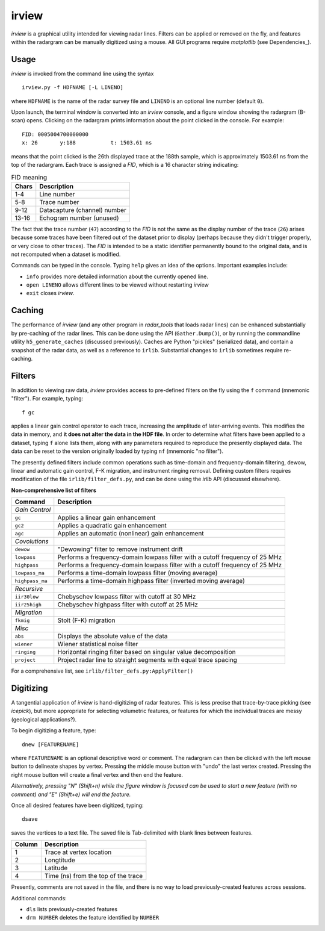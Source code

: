 irview
======

*irview* is a graphical utility intended for viewing radar lines. Filters can
be applied or removed on the fly, and features within the radargram can be
manually digitized using a mouse. All GUI programs require *matplotlib* (see
Dependencies_).

Usage
-----

*irview* is invoked from the command line using the syntax

::

    irview.py -f HDFNAME [-L LINENO]

where ``HDFNAME`` is the name of the radar survey file and ``LINENO`` is an
optional line number (default ``0``).

Upon launch, the terminal window is converted into an *irview* console, and a
figure window showing the radargram (B-scan) opens. Clicking on the radargram
prints information about the point clicked in the console. For example:

::

        FID: 0005004700000000
        x: 26       y:188           t: 1503.61 ns

means that the point clicked is the 26th displayed trace at the 188th sample,
which is approximately 1503.61 ns from the top of the radargram. Each trace is
assigned a *FID*, which is a 16 character string indicating:

.. table:: FID meaning

    =========== ============================
    Chars       Description
    =========== ============================
     1-4        Line number
     5-8        Trace number
     9-12       Datacapture (channel) number
     13-16      Echogram number (unused)
    =========== ============================

The fact that the trace number (``47``) according to the *FID* is not the same
as the display number of the trace (``26``) arises because some traces have
been filtered out of the dataset prior to display (perhaps because they didn't
trigger properly, or very close to other traces). The *FID* is intended to be a
static identifier permanently bound to the original data, and is not recomputed
when a dataset is modified.

Commands can be typed in the console. Typing ``help`` gives an idea of the
options. Important examples include:

- ``info`` provides more detailed information about the currently opened line. 

- ``open LINENO`` allows different lines to be viewed without restarting *irview*

- ``exit`` closes *irview*.


Caching
-------

The performance of *irview* (and any other program in *radar_tools* that loads
radar lines) can be enhanced substantially by pre-caching of the radar lines.
This can be done using the API (``Gather.Dump()``), or by running the
commandline utility ``h5_generate_caches`` (discussed previously). Caches
are Python "pickles" (serialized data), and contain a snapshot of the radar
data, as well as a reference to ``irlib``. Substantial changes to ``irlib``
sometimes require re-caching.


Filters
-------

In addition to viewing raw data, *irview* provides access to pre-defined
filters on the fly using the ``f`` command (mnemonic "filter"). For example,
typing::

    f gc

applies a linear gain control operator to each trace, increasing the amplitude
of later-arriving events. This modifies the data in memory, and **it does not
alter the data in the HDF file**. In order to determine what filters have been
applied to a dataset, typing ``f`` alone lists them, along with any parameters
required to reproduce the presently displayed data. The data can be reset to
the version originally loaded by typing ``nf`` (mnemonic "no filter").

The presently defined filters include common operations such as time-domain and
frequency-domain filtering, dewow, linear and automatic gain control, F-K
migration, and instrument ringing removal. Defining custom filters requires
modification of the file ``irlib/filter_defs.py``, and can be done using the
*irlib* API (discussed elsewhere).

**Non-comprehensive list of filters**

=============== ==============================================================
Command         Description
=============== ==============================================================
*Gain Control*
``gc``          Applies a linear gain enhancement
``gc2``         Applies a quadratic gain enhancement
``agc``         Applies an automatic (nonlinear) gain enhancement
*Covolutions*
``dewow``       "Dewowing" filter to remove instrument drift
``lowpass``     Performs a frequency-domain lowpass filter with a cutoff
                frequency of 25 MHz
``highpass``    Performs a frequency-domain lowpass filter with a cutoff
                frequency of 25 MHz
``lowpass_ma``  Performs a time-domain lowpass filter (moving average)
``highpass_ma`` Performs a time-domain highpass filter (inverted moving
                average)
*Recursive*
``iir30low``    Chebyschev lowpass filter with cutoff at 30 MHz
``iir25high``   Chebyschev highpass filter with cutoff at 25 MHz
*Migration*
``fkmig``       Stolt (F-K) migration
*Misc*
``abs``         Displays the absolute value of the data
``wiener``      Wiener statistical noise filter
``ringing``     Horizontal ringing filter based on singular value decomposition
``project``     Project radar line to straight segments with equal trace
                spacing
=============== ==============================================================

For a comprehensive list, see ``irlib/filter_defs.py:ApplyFilter()``


Digitizing
----------

A tangential application of *irview* is hand-digitizing of radar features. This
is less precise that trace-by-trace picking (see *icepick*), but more
appropriate for selecting volumetric features, or features for which the
individual traces are messy (geological applications?).

To begin digitizing a feature, type::

    dnew [FEATURENAME]
    
where ``FEATURENAME`` is an optional descriptive word or comment. The radargram
can then be clicked with the left mouse button to delineate shapes by vertex.
Pressing the middle mouse button with "undo" the last vertex created. Pressing
the right mouse button will create a final vertex and then end the feature.

*Alternatively, pressing "N" (Shift+n) while the figure window is focused can
be used to start a new feature (with no comment) and "E" (Shift+e) will end the
feature.*

Once all desired features have been digitized, typing::

    dsave

saves the vertices to a text file. The saved file is Tab-delimited with blank
lines between features.

=========== ===================================
Column      Description
=========== ===================================
1           Trace at vertex location
2           Longtitude
3           Latitude
4           Time (ns) from the top of the trace
=========== ===================================

Presently, comments are not saved in the file, and there is no way to load
previously-created features across sessions.

Additional commands:

- ``dls`` lists previously-created features

- ``drm NUMBER`` deletes the feature identified by ``NUMBER``





